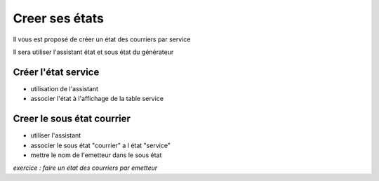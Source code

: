 .. _utiliser_assistant:

###############
Creer ses états
###############

Il vous est proposé de créer un état des courriers par service

Il sera utiliser l'assistant état et sous état du générateur

====================
Créer l'état service
====================

- utilisation de l'assistant

- associer l'état à l'affichage de la table service

===========================
Creer le sous état courrier
===========================

- utiliser l'assistant

- associer le sous état "courrier" a l état "service"

- mettre le nom de l'emetteur dans le sous état


*exercice : faire un état des courriers par emetteur*
